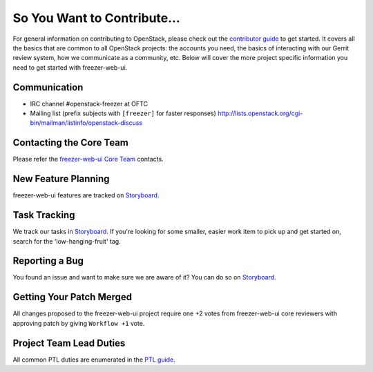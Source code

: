 ============================
So You Want to Contribute...
============================
For general information on contributing to OpenStack, please check out the
`contributor guide <https://docs.openstack.org/contributors/>`_ to get started.
It covers all the basics that are common to all OpenStack projects: the accounts
you need, the basics of interacting with our Gerrit review system, how we
communicate as a community, etc.
Below will cover the more project specific information you need to get started
with freezer-web-ui.

Communication
~~~~~~~~~~~~~
* IRC channel #openstack-freezer at OFTC
* Mailing list (prefix subjects with ``[freezer]`` for faster responses)
  http://lists.openstack.org/cgi-bin/mailman/listinfo/openstack-discuss

Contacting the Core Team
~~~~~~~~~~~~~~~~~~~~~~~~
Please refer the `freezer-web-ui Core Team
<https://review.opendev.org/admin/groups/489539270c16cfb7990bb3f1a0f62f3e45a94635,members>`_ contacts.

New Feature Planning
~~~~~~~~~~~~~~~~~~~~
freezer-web-ui features are tracked on `Storyboard <https://storyboard.openstack.org/#!/project/openstack/freezer-web-ui>`_.

Task Tracking
~~~~~~~~~~~~~
We track our tasks in `Storyboard <https://storyboard.openstack.org/#!/project/openstack/freezer-web-ui>`_.
If you're looking for some smaller, easier work item to pick up and get started
on, search for the 'low-hanging-fruit' tag.

Reporting a Bug
~~~~~~~~~~~~~~~
You found an issue and want to make sure we are aware of it? You can do so on
`Storyboard <https://storyboard.openstack.org/#!/project/openstack/freezer-web-ui>`_.

Getting Your Patch Merged
~~~~~~~~~~~~~~~~~~~~~~~~~
All changes proposed to the freezer-web-ui project require one +2 votes
from freezer-web-ui core reviewers with approving patch by giving
``Workflow +1`` vote.

Project Team Lead Duties
~~~~~~~~~~~~~~~~~~~~~~~~
All common PTL duties are enumerated in the `PTL guide
<https://docs.openstack.org/project-team-guide/ptl.html>`_.
